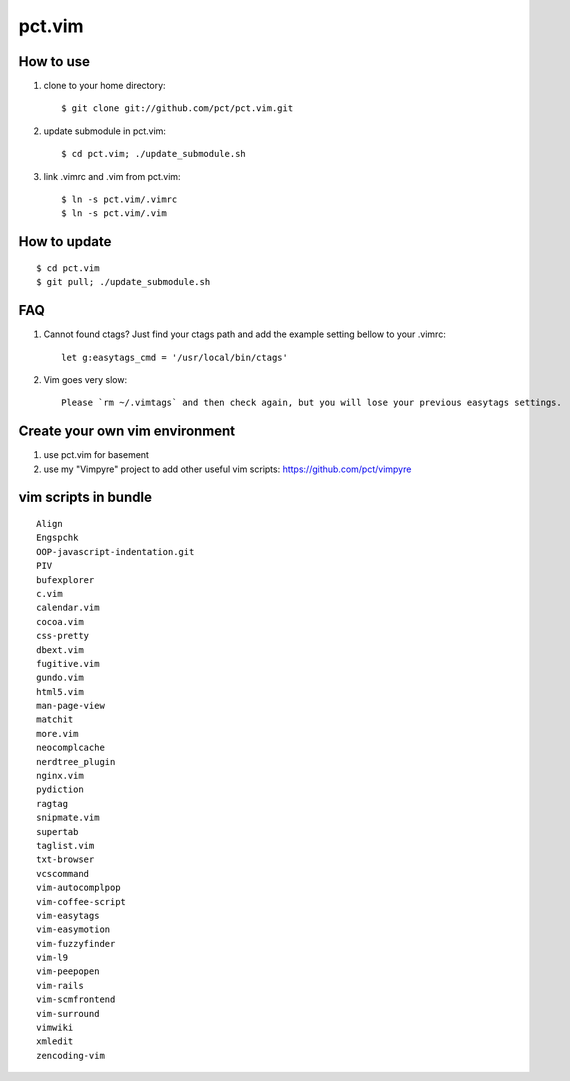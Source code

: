 =======
pct.vim
=======

----------
How to use
----------

1. clone to your home directory::

    $ git clone git://github.com/pct/pct.vim.git

2. update submodule in pct.vim::

    $ cd pct.vim; ./update_submodule.sh

3. link .vimrc and .vim from pct.vim::

    $ ln -s pct.vim/.vimrc
    $ ln -s pct.vim/.vim 

-------------
How to update
-------------
::

    $ cd pct.vim
    $ git pull; ./update_submodule.sh

---
FAQ
---

#. Cannot found ctags? Just find your ctags path and add the example setting bellow to your .vimrc::

    let g:easytags_cmd = '/usr/local/bin/ctags' 

#. Vim goes very slow::

    Please `rm ~/.vimtags` and then check again, but you will lose your previous easytags settings.

--------------------------------
Create your own vim environment
--------------------------------

1. use pct.vim for basement

2. use my "Vimpyre" project to add other useful vim scripts: https://github.com/pct/vimpyre

----------------------
vim scripts in bundle
----------------------

::

    Align
    Engspchk
    OOP-javascript-indentation.git
    PIV
    bufexplorer
    c.vim
    calendar.vim
    cocoa.vim
    css-pretty
    dbext.vim
    fugitive.vim
    gundo.vim
    html5.vim
    man-page-view
    matchit
    more.vim
    neocomplcache
    nerdtree_plugin
    nginx.vim
    pydiction
    ragtag
    snipmate.vim
    supertab
    taglist.vim
    txt-browser
    vcscommand
    vim-autocomplpop
    vim-coffee-script
    vim-easytags
    vim-easymotion
    vim-fuzzyfinder
    vim-l9
    vim-peepopen
    vim-rails
    vim-scmfrontend
    vim-surround
    vimwiki
    xmledit
    zencoding-vim

